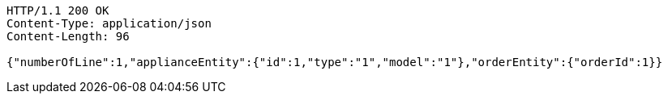 [source,http,options="nowrap"]
----
HTTP/1.1 200 OK
Content-Type: application/json
Content-Length: 96

{"numberOfLine":1,"applianceEntity":{"id":1,"type":"1","model":"1"},"orderEntity":{"orderId":1}}
----